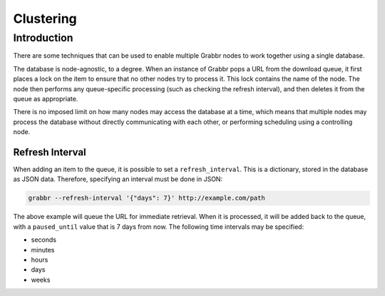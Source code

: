 ==========
Clustering
==========

Introduction
============
There are some techniques that can be used to enable multiple Grabbr nodes to
work together using a single database.

The database is node-agnostic, to a degree. When an instance of Grabbr pops a
URL from the download queue, it first places a lock on the item to ensure that
no other nodes try to process it. This lock contains the name of the node.
The node then performs any queue-specific processing (such as checking the
refresh interval), and then deletes it from the queue as appropriate.

There is no imposed limit on how many nodes may access the database at a time,
which means that multiple nodes may process the database without directly
communicating with each other, or performing scheduling using a controlling
node.

Refresh Interval
----------------
When adding an item to the queue, it is possible to set a ``refresh_interval``.
This is a dictionary, stored in the database as JSON data. Therefore, specifying
an interval must be done in JSON:

.. code-block:: bash

    grabbr --refresh-interval '{"days": 7}' http://example.com/path

The above example will queue the URL for immediate retrieval. When it is
processed, it will be added back to the queue, with a ``paused_until`` value
that is 7 days from now. The following time intervals may be specified:

* seconds
* minutes
* hours
* days
* weeks
